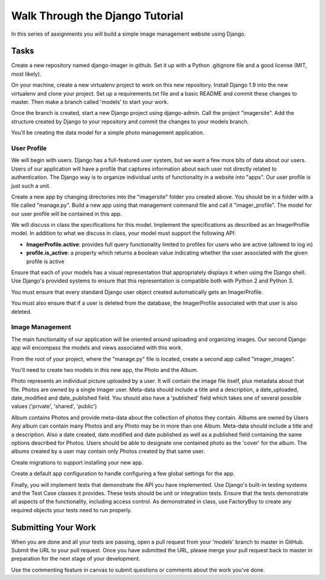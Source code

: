 .. slideconf::
    :autoslides: False

********************************
Walk Through the Django Tutorial
********************************

.. slide:: Walk Through the Django Tutorial
    :level: 1

    This document contains no slides.

In this series of assignments you will build a simple image management website using Django.

Tasks
=====

Create a new repository named django-imager in github.
Set it up with a Python .gitignore file and a good license (MIT, most likely).

On your machine, create a new virtualenv project to work on this new repository.
Install Django 1.9 into the new virtualenv and clone your project.
Set up a requirements.txt file and a basic README and commit these changes to master.
Then make a branch called 'models' to start your work.

Once the branch is created, start a new Django project using django-admin.
Call the project "imagersite".
Add the structure created by Django to your repository and commit the changes to your models branch.

You'll be creating the data model for a simple photo management application.

User Profile
------------

We will begin with users.
Django has a full-featured user system, but we want a few more bits of data about our users.
Users of our application will have a profile that captures information about each user not directly related to authentication.
The Django way is to organize individual units of functionality in a website into "apps".
Our user profile is just such a unit.

Create a new app by changing directories into the "imagersite" folder you created above.
You should be in a folder with a file called "manage.py".
Build a new app using that management command file and call it "imager_profile".
The model for our user profile will be contained in this app.

We will discuss in class the specifications for this model.
Implement the specifications as described as an ImagerProfile model.
In addition to what we discuss in class, your model must support the following API:

* **ImagerProfile.active**: provides full query functionality limited to profiles for users who are active (allowed to log in)
* **profile.is_active**: a property which returns a boolean value indicating whether the user associated with the given profile is active

Ensure that each of your models has a visual representation that appropriately displays it when using the Django shell.
Use Django's provided systems to ensure that this representation is compatible both with Python 2 and Python 3.

You must ensure that every standard Django user object created automatically gets an ImagerProfile.

You must also ensure that if a user is deleted from the database, the ImagerProfile associated with that user is also deleted.

Image Management
----------------

The main functionality of our application will be oriented around uploading and organizing images.
Our second Django app will encompass the models and views associated with this work.

From the root of your project, where the "manage.py" file is located, create a second app called "imager_images".

You'll need to create two models in this new app, the Photo and the Album.

Photo represents an individual picture uploaded by a user.
It will contain the image file itself, plus metadata about that file.
Photos are owned by a single Imager user.
Meta-data should include a title and a description, a date_uploaded, date_modified and date_published field.
You should also have a 'published' field which takes one of several possible values ('private', 'shared', 'public')

Album contains Photos and provide meta-data about the collection of photos they contain.
Albums are owned by Users
Any album can contain many Photos and any Photo may be in more than one Album.
Meta-data should include a title and a description.
Also a date created, date modified and date published as well as a published field containing the same options described for Photos.
Users should be able to designate one contained photo as the 'cover' for the album.
The albums created by a user may contain only Photos created by that same user.

Create migrations to support installing your new app.

Create a default app configuration to handle configuring a few global settings for the app.

Finally, you will implement tests that demonstrate the API you have implemented.
Use Django's built-in testing systems and the Test Case classes it provides.
These tests should be unit or integration tests.
Ensure that the tests demonstrate all aspects of the functionality, including access control.
As demonstrated in class, use FactoryBoy to create any required objects your tests need to run properly.

Submitting Your Work
====================

When you are done and all your tests are passing, open a pull request from your 'models' branch to master in GitHub.
Submit the URL to your pull request.
Once you have submitted the URL, please merge your pull request back to master in preparation for the next stage of your development.

Use the commenting feature in canvas to submit questions or comments about the work you've done.